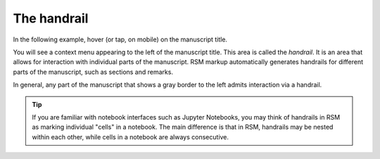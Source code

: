 .. _handrail:

The handrail
============

In the following example, hover (or tap, on mobile) on the manuscript title.

.. rsm::

   :rsm:
     :title: Hover me!

   Introducing the handrail.

   ::

You will see a context menu appearing to the left of the manuscript title.  This area is
called the `handrail`.  It is an area that allows for interaction with individual parts
of the manuscript.  RSM markup automatically generates handrails for different parts of
the manuscript, such as sections and remarks.

.. rsm::

   :rsm:
     :title: Handrails

   # Sections have handrails

   :remark:

     Other special parts have handrails too.

   ::

   ::

   ::

In general, any part of the manuscript that shows a gray border to the left admits
interaction via a handrail.

.. tip::

   If you are familiar with notebook interfaces such as Jupyter Notebooks, you may think
   of handrails in RSM as marking individual "cells" in a notebook.  The main difference
   is that in RSM, handrails may be nested within each other, while cells in a notebook
   are always consecutive.
